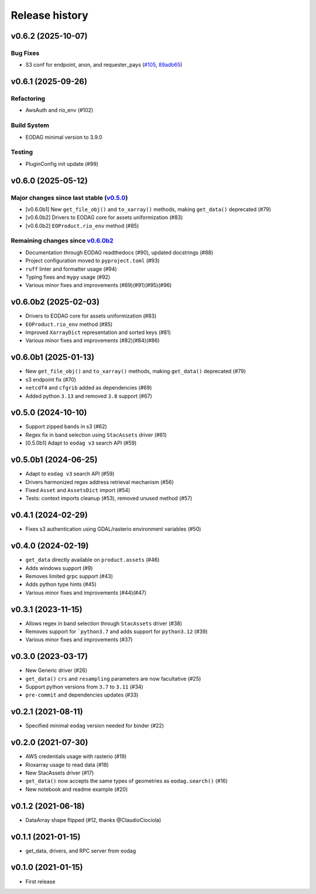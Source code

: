===============
Release history
===============

.. _changelog-unreleased:

v0.6.2 (2025-10-07)
===================

Bug Fixes
---------

* S3 conf for endpoint, anon, and requester_pays (`#105`_, `89adb65`_)

.. _#105: https://github.com/CS-SI/eodag-cube/pull/105
.. _89adb65: https://github.com/CS-SI/eodag-cube/commit/89adb6519ab8eaed3b55c52352b1356fa2cea485


.. _changelog-v0.6.1:

v0.6.1 (2025-09-26)
===================

Refactoring
-----------

- AwsAuth and rio_env (#102)

Build System
------------

- EODAG minimal version to 3.9.0

Testing
-------

- PluginConfig init update (#99)

v0.6.0 (2025-05-12)
===================

Major changes since last stable (`v0.5.0 <CHANGES.rst#050-2024-10-10>`_)
------------------------------------------------------------------------

- [v0.6.0b1] New ``get_file_obj()`` and ``to_xarray()`` methods, making ``get_data()`` deprecated (#79)
- [v0.6.0b2] Drivers to EODAG core for assets uniformization (#83)
- [v0.6.0b2] ``EOProduct.rio_env`` method (#85)

Remaining changes since `v0.6.0b2 <CHANGES.rst#060b2-2025-02-03>`_
------------------------------------------------------------------

- Documentation through EODAG readthedocs (#90), updated docstrings (#88)
- Project configuration moved to ``pyproject.toml`` (#93)
- ``ruff`` linter and formatter usage (#94)
- Typing fixes and ``mypy`` usage (#92)
- Various minor fixes and improvements (#89)(#91)(#95)(#96)

v0.6.0b2 (2025-02-03)
=====================

- Drivers to EODAG core for assets uniformization (#83)
- ``EOProduct.rio_env`` method (#85)
- Improved ``XarrayDict`` representation and sorted keys (#81)
- Various minor fixes and improvements (#82)(#84)(#86)

v0.6.0b1 (2025-01-13)
=====================

* New ``get_file_obj()`` and ``to_xarray()`` methods, making ``get_data()`` deprecated (#79)
* s3 endpoint fix (#70)
* ``netcdf4`` and ``cfgrib`` added as dependencies (#69)
* Added python ``3.13`` and removed ``3.8`` support (#67)

v0.5.0 (2024-10-10)
===================

- Support zipped bands in s3 (#62)
- Regex fix in band selection using ``StacAssets`` driver (#61)
- [0.5.0b1] Adapt to ``eodag v3`` search API (#59)

v0.5.0b1 (2024-06-25)
=====================

- Adapt to ``eodag v3`` search API (#59)
- Drivers harmonized regex address retrieval mechanism (#56)
- Fixed ``Asset`` and ``AssetsDict`` import (#54)
- Tests: context imports cleanup (#53), removed unused method (#57)

v0.4.1 (2024-02-29)
===================

- Fixes s3 authentication using GDAL/rasterio environment variables (#50)

v0.4.0 (2024-02-19)
===================

- ``get_data`` directly available on ``product.assets`` (#46)
- Adds windows support (#9)
- Removes limited grpc support (#43)
- Adds python type hints (#45)
- Various minor fixes and improvements (#44)(#47)

v0.3.1 (2023-11-15)
===================

- Allows regex in band selection through ``StacAssets`` driver (#38)
- Removes support for ```python3.7`` and adds support for ``python3.12`` (#39)
- Various minor fixes and improvements (#37)

v0.3.0 (2023-03-17)
===================

- New Generic driver (#26)
- ``get_data()`` ``crs`` and ``resampling`` parameters are now facultative (#25)
- Support python versions from ``3.7`` to ``3.11`` (#34)
- ``pre-commit`` and dependencies updates (#33)

v0.2.1 (2021-08-11)
===================

- Specified minimal ``eodag`` version needed for binder (#22)

v0.2.0 (2021-07-30)
===================

- AWS credentials usage with rasterio (#19)
- Rioxarray usage to read data (#18)
- New StacAssets driver (#17)
- ``get_data()`` now accepts the same types of geometries as ``eodag.search()`` (#16)
- New notebook and readme example (#20)

v0.1.2 (2021-06-18)
===================

- DataArray shape flipped (#12, thanks @ClaudioCiociola)

v0.1.1 (2021-01-15)
===================

- get_data, drivers, and RPC server from eodag

v0.1.0 (2021-01-15)
===================

- First release
